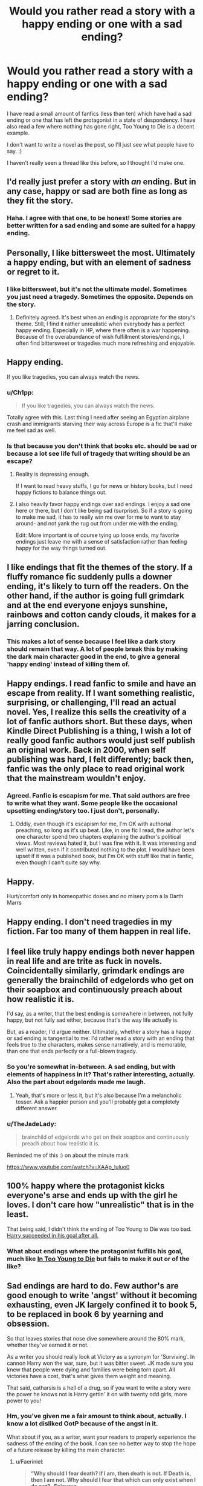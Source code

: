 #+TITLE: Would you rather read a story with a happy ending or one with a sad ending?

* Would you rather read a story with a happy ending or one with a sad ending?
:PROPERTIES:
:Author: ModernDayWeeaboo
:Score: 19
:DateUnix: 1464096586.0
:DateShort: 2016-May-24
:FlairText: Discussion
:END:
I have read a small amount of fanfics (less than ten) which have had a sad ending or one that has left the protagonist in a state of despondency. I have also read a few where nothing has gone right, Too Young to Die is a decent example.

I don't want to write a novel as the post, so I'll just see what people have to say. :)

I haven't really seen a thread like this before, so I thought I'd make one.


** I'd really just prefer a story with /an/ ending. But in any case, happy or sad are both fine as long as they fit the story.
:PROPERTIES:
:Author: ggrey7
:Score: 24
:DateUnix: 1464098494.0
:DateShort: 2016-May-24
:END:

*** Haha. I agree with that one, to be honest! Some stories are better written for a sad ending and some are suited for a happy ending.
:PROPERTIES:
:Author: ModernDayWeeaboo
:Score: 1
:DateUnix: 1464102786.0
:DateShort: 2016-May-24
:END:


** Personally, I like bittersweet the most. Ultimately a happy ending, but with an element of sadness or regret to it.
:PROPERTIES:
:Author: M-Cheese
:Score: 19
:DateUnix: 1464097427.0
:DateShort: 2016-May-24
:END:

*** I like bittersweet, but it's not the ultimate model. Sometimes you just need a tragedy. Sometimes the opposite. Depends on the story.
:PROPERTIES:
:Author: ScottPress
:Score: 10
:DateUnix: 1464099739.0
:DateShort: 2016-May-24
:END:

**** Definitely agreed. It's best when an ending is appropriate for the story's theme. Still, I find it rather unrealistic when everybody has a perfect happy ending. Especially in HP, where there often is a war happening. Because of the overabundance of wish fulfillment stories/endings, I often find bittersweet or tragedies much more refreshing and enjoyable.
:PROPERTIES:
:Author: M-Cheese
:Score: 5
:DateUnix: 1464113104.0
:DateShort: 2016-May-24
:END:


** Happy ending.

If you like tragedies, you can always watch the news.
:PROPERTIES:
:Author: mk1961
:Score: 35
:DateUnix: 1464097253.0
:DateShort: 2016-May-24
:END:

*** u/Ch1pp:
#+begin_quote
  If you like tragedies, you can always watch the news.
#+end_quote

Totally agree with this. Last thing I need after seeing an Egyptian airplane crash and immigrants starving their way across Europe is a fic that'll make me feel sad as well.
:PROPERTIES:
:Author: Ch1pp
:Score: 5
:DateUnix: 1464129320.0
:DateShort: 2016-May-25
:END:


*** Is that because you don't think that books etc. should be sad or because a lot see life full of tragedy that writing should be an escape?
:PROPERTIES:
:Author: ModernDayWeeaboo
:Score: 3
:DateUnix: 1464102964.0
:DateShort: 2016-May-24
:END:

**** Reality is depressing enough.

If I want to read heavy stuffs, I go for news or history books, but I need happy fictions to balance things out.
:PROPERTIES:
:Author: mk1961
:Score: 14
:DateUnix: 1464103748.0
:DateShort: 2016-May-24
:END:


**** I also heavily favor happy endings over sad endings. I enjoy a sad one here or there, but I don't like being sad (surprise). So if a story is going to make me sad, it has to really win me over for me to want to stay around- and not yank the rug out from under me with the ending.

Edit: More important is of course tying up loose ends, my favorite endings just leave me with a sense of satisfaction rather than feeling happy for the way things turned out.
:PROPERTIES:
:Author: 42Weasels
:Score: 1
:DateUnix: 1464229506.0
:DateShort: 2016-May-26
:END:


** I like endings that fit the themes of the story. If a fluffy romance fic suddenly pulls a downer ending, it's likely to turn off the readers. On the other hand, if the author is going full grimdark and at the end everyone enjoys sunshine, rainbows and cotton candy clouds, it makes for a jarring conclusion.
:PROPERTIES:
:Author: ScottPress
:Score: 13
:DateUnix: 1464099621.0
:DateShort: 2016-May-24
:END:

*** This makes a lot of sense because I feel like a dark story should remain that way. A lot of people break this by making the dark main character good in the end, to give a general 'happy ending' instead of killing them of.
:PROPERTIES:
:Author: ModernDayWeeaboo
:Score: 2
:DateUnix: 1464103299.0
:DateShort: 2016-May-24
:END:


** Happy endings. I read fanfic to smile and have an escape from reality. If I want something realistic, surprising, or challenging, I'll read an actual novel. Yes, I realize this sells the creativity of a lot of fanfic authors short. But these days, when Kindle Direct Publishing is a thing, I wish a lot of really good fanfic authors would just self publish an original work. Back in 2000, when self publishing was hard, I felt differently; back then, fanfic was the only place to read original work that the mainstream wouldn't enjoy.
:PROPERTIES:
:Author: fastfinge
:Score: 17
:DateUnix: 1464102711.0
:DateShort: 2016-May-24
:END:

*** Agreed. Fanfic is escapism for me. That said authors are free to write what they want. Some people like the occasional upsetting ending/story too. I just don't, personally.
:PROPERTIES:
:Author: riddlewriting
:Score: 2
:DateUnix: 1464111676.0
:DateShort: 2016-May-24
:END:

**** Oddly, even though it's escapism for me, I'm OK with authorial preaching, so long as it's up beat. Like, in one fic I read, the author let's one character spend two chapters explaining the author's political views. Most reviews hated it, but I was fine with it. It was interesting and well written, even if it contributed nothing to the plot. I would have been upset if it was a published book, but I'm OK with stuff like that in fanfic, even though I can't quite say why.
:PROPERTIES:
:Author: fastfinge
:Score: 1
:DateUnix: 1464129756.0
:DateShort: 2016-May-25
:END:


** Happy.

Hurt/comfort only in homeopathic doses and no misery porn á la Darth Marrs
:PROPERTIES:
:Author: nothorse
:Score: 7
:DateUnix: 1464098014.0
:DateShort: 2016-May-24
:END:


** Happy ending. I don't need tragedies in my fiction. Far too many of them happen in real life.
:PROPERTIES:
:Author: Starfox5
:Score: 7
:DateUnix: 1464105572.0
:DateShort: 2016-May-24
:END:


** I feel like truly happy endings both never happen in real life and are trite as fuck in novels. Coincidentally similarly, grimdark endings are generally the brainchild of edgelords who get on their soapbox and continuously preach about how realistic it is.

I'd say, as a writer, that the best ending is somewhere in between, not fully happy, but not fully sad either, because that's the way life actually is.

But, as a reader, I'd argue neither. Ultimately, whether a story has a happy or sad ending is tangential to me: I'd rather read a story with an ending that feels true to the characters, makes sense narratively, and is memorable, than one that ends perfectly or a full-blown tragedy.
:PROPERTIES:
:Author: Zeitgeist84
:Score: 7
:DateUnix: 1464099144.0
:DateShort: 2016-May-24
:END:

*** So you're somewhat in-between. A sad ending, but with elements of happiness in it? That's rather interesting, actually. Also the part about edgelords made me laugh.
:PROPERTIES:
:Author: ModernDayWeeaboo
:Score: 3
:DateUnix: 1464103082.0
:DateShort: 2016-May-24
:END:

**** Yeah, that's more or less it, but it's also because I'm a melancholic tosser. Ask a happier person and you'll probably get a completely different answer.
:PROPERTIES:
:Author: Zeitgeist84
:Score: 1
:DateUnix: 1464103792.0
:DateShort: 2016-May-24
:END:


*** u/TheJadeLady:
#+begin_quote
  brainchild of edgelords who get on their soapbox and continuously preach about how realistic it is.
#+end_quote

Reminded me of this :) on about the minute mark

[[https://www.youtube.com/watch?v=XAAp_luluo0]]
:PROPERTIES:
:Author: TheJadeLady
:Score: 1
:DateUnix: 1464119504.0
:DateShort: 2016-May-25
:END:


** 100% happy where the protagonist kicks everyone's arse and ends up with the girl he loves. I don't care how "unrealistic" that is in the least.

That being said, I didn't think the ending of Too Young to Die was too bad. [[/spoiler][Harry succeeded in his goal after all.]]
:PROPERTIES:
:Author: deirox
:Score: 9
:DateUnix: 1464100127.0
:DateShort: 2016-May-24
:END:

*** What about endings where the protagonist fulfills his goal, much like [[/spoiler][In Too Young to Die]] but fails to make it out or of the like?
:PROPERTIES:
:Author: ModernDayWeeaboo
:Score: 1
:DateUnix: 1464103525.0
:DateShort: 2016-May-24
:END:


** Sad endings are hard to do. Few author's are good enough to write 'angst' without it becoming exhausting, even JK largely confined it to book 5, to be replaced in book 6 by yearning and obsession.

So that leaves stories that nose dive somewhere around the 80% mark, whether they've earned it or not.

As a writer you should really look at Victory as a synonym for 'Surviving'. In cannon Harry won the war, sure, but it was bitter sweet. JK made sure you knew that people were dying and families were being torn apart. All victories have a cost, that's what gives them weight and meaning.

That said, catharsis is a hell of a drug, so if you want to write a story were the power he knows not is Harry gettin' it on with twenty odd girls, more power to you!
:PROPERTIES:
:Author: Faeriniel
:Score: 3
:DateUnix: 1464101367.0
:DateShort: 2016-May-24
:END:

*** Hm, you've given me a fair amount to think about, actually. I know a lot disliked OotP because of the angst in it.

What about if you, as a writer, want your readers to properly experience the sadness of the ending of the book. I can see no better way to stop the hope of a future release by killing the main character.
:PROPERTIES:
:Author: ModernDayWeeaboo
:Score: 3
:DateUnix: 1464103697.0
:DateShort: 2016-May-24
:END:

**** u/Faeriniel:
#+begin_quote
  *“Why should I fear death? If I am, then death is not. If Death is, then I am not. Why should I fear that which can only exist when I do not? -Epicurus*
#+end_quote

It's a limitation of the perspective of cannon. JK wrote in limited third person. While you're not getting a direct stream of Harry's thoughts, we only ever leave Harry for two chapters. If trying to stay true to the style, the book would end the moment Harry truly dies because the lens with which you view the world is gone.

From there you can go in two main directions, either jump ship to another character, which after so many chapters with Harry would be quite jarring or going on a metaphysically journey of transcendence à la "Enter The Void" by Gaspar Noé.

Either way the there is a rather radical change in style. GRR Martin gets around this by writing from multiple perspectives all the time.

My preferred method would be to copy the [[https://youtu.be/3difXqlpwVc?t=201][last episode of Six Feet Under.]] Harry shows up at the death of each of the people he cares about, to, dare I say it, great them as an old friend. You get to murder you entire cast, back to back, and show the world evolving and coping with Harry's death. Imagine a 150 year old Hermione, decorated with every award possible, the most beloved Minister of all time etc etc, lying on her death bed surrounded by family, the last of ministry six, still wondering if she had tried just a little bit harder or been just a fraction cleverer could she have saved Harry, only to see Harry, young and smiling, calling her over to the other side.
:PROPERTIES:
:Author: Faeriniel
:Score: 3
:DateUnix: 1464105390.0
:DateShort: 2016-May-24
:END:


** Err on the side of happiness. As fan fiction goes, the Harry Potter series is not one whose tone or themes lend themselves to Grimdark or bad endings. Many fanfics stray so far from canon in trying for the "shocking!" or the "realistic" dark turns and endings that you wonder if it was frankly better off as a original story.
:PROPERTIES:
:Author: FinallyGivenIn
:Score: 3
:DateUnix: 1464103659.0
:DateShort: 2016-May-24
:END:


** Bittersweet endings are the best, imo, like the ending of LotR. The heroes succeed, but then the Elves (as well as some of the Hobbits) leave Middle-Earth forever, and those who stay are doomed to die (including Arwen). Or the ending of the Bartimaeus trilogy, where [[/spoiler][he dies in order to save the city]]. It feels more profound if victory has a cost, or is still a little flawed. 'Happily ever after' just doesn't satisfy me.
:PROPERTIES:
:Author: waylandertheslayer
:Score: 3
:DateUnix: 1464113913.0
:DateShort: 2016-May-24
:END:


** Both.

As most of my reading is extremely long stories, for those I prefer happy or neutral endings. The only real exceptions being the end of the war (which to me isn't a happy ending) or Halloween 1981.

But I /love/ a good and awful tragedy or angst ridden one shot or short story. Something that will make me /feel/. For those, sad or tragic endings are perfectly fine and encouraged.
:PROPERTIES:
:Author: girlikecupcake
:Score: 3
:DateUnix: 1464124418.0
:DateShort: 2016-May-25
:END:


** I'm fine with any ending as long as it's well thought out and the protagonist doesn't die.
:PROPERTIES:
:Author: Anukhet
:Score: 2
:DateUnix: 1464099337.0
:DateShort: 2016-May-24
:END:

*** Is there a reason that you want the protagonist to live? I must be missing something as I'm yet to actually read a fanfic where the protagonist has died.
:PROPERTIES:
:Author: ModernDayWeeaboo
:Score: 1
:DateUnix: 1464103425.0
:DateShort: 2016-May-24
:END:


** Like others have said, any ending is great. Happy is preferred, but I don't really care as long as it's personally satisfying and realistic in the context of the story
:PROPERTIES:
:Author: _awesaum_
:Score: 2
:DateUnix: 1464104888.0
:DateShort: 2016-May-24
:END:


** I'd prefer an ending I couldnt predict more than anything else
:PROPERTIES:
:Author: AlmightyWibble
:Score: 2
:DateUnix: 1464117205.0
:DateShort: 2016-May-24
:END:


** I don't like or understand tragedy. Maybe that just comes from my life and having clinical depression, but I have enough sadness in my life without reading stories that are sad and painful from start to finish. I don't mind sad moments, but sad stories and endings are not my thing.
:PROPERTIES:
:Author: LaceyBarbedWire
:Score: 2
:DateUnix: 1464119504.0
:DateShort: 2016-May-25
:END:


** Happy ending, I turn to fanfiction as an escape from the tragedies in the real world...
:PROPERTIES:
:Author: stefvh
:Score: 2
:DateUnix: 1464130560.0
:DateShort: 2016-May-25
:END:


** The most haunting, lasting endings are the sad ones. I prefer those if delivered well and I don't know beforehand that it's going to be a tragedy.
:PROPERTIES:
:Author: __Pers
:Score: 2
:DateUnix: 1464142339.0
:DateShort: 2016-May-25
:END:


** Happy ending, no contest.
:PROPERTIES:
:Author: UndeadBBQ
:Score: 3
:DateUnix: 1464103148.0
:DateShort: 2016-May-24
:END:


** Depends.\\
I do not like happy endings where everything is ez once Harry has the elder wand, finds out he's Merlin's son, and has a 14 inch cock finely tuned for veela pleasure (looking at you Robst).\\
Or, sad endings where Harry is all angsty and woe-is-me throughout the story and finally sacrifices himself and everyone suddenly realises The Error Of Their Ways.

Fuck those.

There has to be true trial for a happy ending to be worth it, or a metric fuck ton of chaos, like Shezza's Resistance of Azkaban, .
:PROPERTIES:
:Author: suckit_up_buttercup
:Score: 2
:DateUnix: 1464117399.0
:DateShort: 2016-May-24
:END:


** I would read both, depending on my mood.
:PROPERTIES:
:Author: the_long_way_round25
:Score: 1
:DateUnix: 1464103963.0
:DateShort: 2016-May-24
:END:


** I occasionally like stories with sad endings, but in general I prefer happy endings.
:PROPERTIES:
:Score: 1
:DateUnix: 1464119475.0
:DateShort: 2016-May-25
:END:


** Whichever one executes the best.

Most stories don't have good endings, period. I'm glad to contemplate our mortality, and I'm also glad to contemplate how much hope we have for the future.
:PROPERTIES:
:Author: The_Entire_Eurozone
:Score: 1
:DateUnix: 1464121294.0
:DateShort: 2016-May-25
:END:


** Bittersweet or mostly happy with a few sad things. I think that's the most realistic type of ending when done right.

Though I sometimes get in Mary Sue/Stu moods and enjoy the rigidity of everything being so black and while and predictable.
:PROPERTIES:
:Author: ebec20
:Score: 1
:DateUnix: 1464127943.0
:DateShort: 2016-May-25
:END:


** I like endings that are mostly happy, because I want to be reminded the world is not capricious and evil. (Even if it is). But they should also be at least a little bit discordant, or sad, or incomplete. It's very unfulfilling to have a totally perfect or completely tragic ending.

I think looking at a lot of great endings shows this. Even in some of the most tragic stories of all time, like Romeo and Juliet, there is still hope and healing and the promise of a better future. Similarly, really great happy endings come with loss or a cost.
:PROPERTIES:
:Author: LaDiDaLady
:Score: 1
:DateUnix: 1464130392.0
:DateShort: 2016-May-25
:END:


** happy ending because i read fic to ignore real life, where everything is the literal worst. with occasional exceptions because sometimes i just get in the mood for hella angst.
:PROPERTIES:
:Author: echomoon137
:Score: 1
:DateUnix: 1464130904.0
:DateShort: 2016-May-25
:END:

